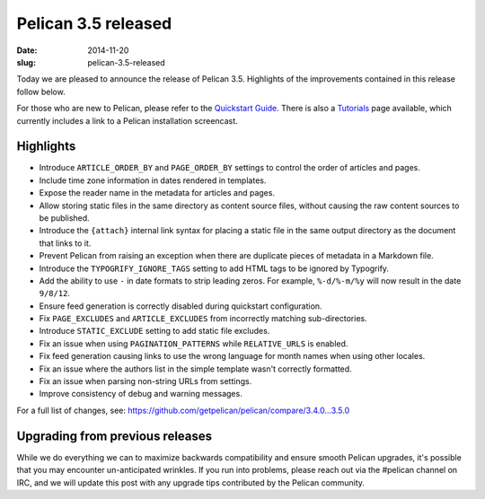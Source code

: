 Pelican 3.5 released
####################

:date: 2014-11-20
:slug: pelican-3.5-released

Today we are pleased to announce the release of Pelican 3.5. Highlights of the
improvements contained in this release follow below.

For those who are new to Pelican, please refer to the `Quickstart Guide
<http://docs.getpelican.com/en/3.5.0/quickstart.html>`_. There is also a
`Tutorials <https://github.com/getpelican/pelican/wiki/Tutorials>`_ page
available, which currently includes a link to a Pelican installation
screencast.

Highlights
==========

* Introduce ``ARTICLE_ORDER_BY`` and ``PAGE_ORDER_BY`` settings to control the
  order of articles and pages.
* Include time zone information in dates rendered in templates.
* Expose the reader name in the metadata for articles and pages.
* Allow storing static files in the same directory as content source files,
  without causing the raw content sources to be published.
* Introduce the ``{attach}`` internal link syntax for placing a static file in
  the same output directory as the document that links to it.
* Prevent Pelican from raising an exception when there are duplicate pieces of
  metadata in a Markdown file.
* Introduce the ``TYPOGRIFY_IGNORE_TAGS`` setting to add HTML tags to be ignored
  by Typogrify.
* Add the ability to use ``-`` in date formats to strip leading zeros. For
  example, ``%-d/%-m/%y`` will now result in the date ``9/8/12``.
* Ensure feed generation is correctly disabled during quickstart configuration.
* Fix ``PAGE_EXCLUDES`` and ``ARTICLE_EXCLUDES`` from incorrectly matching
  sub-directories.
* Introduce ``STATIC_EXCLUDE`` setting to add static file excludes.
* Fix an issue when using ``PAGINATION_PATTERNS`` while ``RELATIVE_URLS``
  is enabled.
* Fix feed generation causing links to use the wrong language for month
  names when using other locales.
* Fix an issue where the authors list in the simple template wasn't correctly
  formatted.
* Fix an issue when parsing non-string URLs from settings.
* Improve consistency of debug and warning messages.

For a full list of changes, see: https://github.com/getpelican/pelican/compare/3.4.0...3.5.0

Upgrading from previous releases
================================

While we do everything we can to maximize backwards compatibility and ensure
smooth Pelican upgrades, it's possible that you may encounter un-anticipated
wrinkles. If you run into problems, please reach out via the #pelican channel
on IRC, and we will update this post with any upgrade tips contributed by the
Pelican community.
